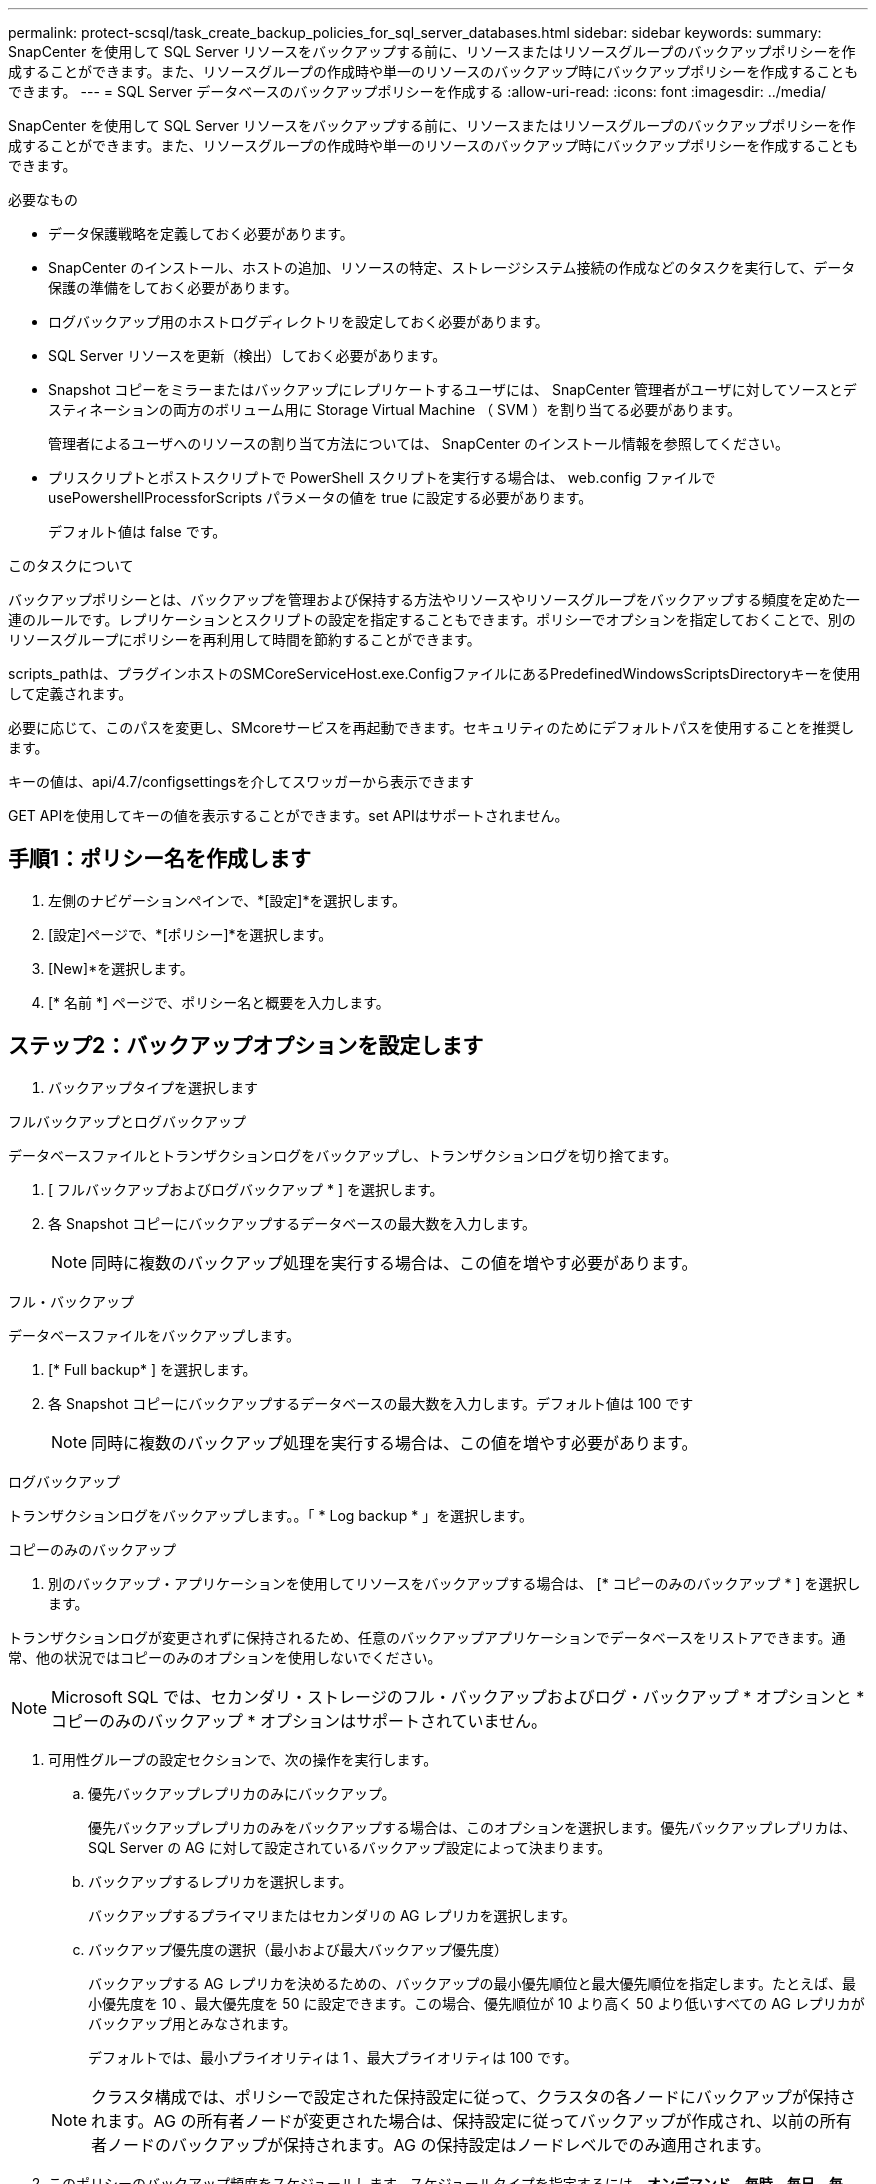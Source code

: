 ---
permalink: protect-scsql/task_create_backup_policies_for_sql_server_databases.html 
sidebar: sidebar 
keywords:  
summary: SnapCenter を使用して SQL Server リソースをバックアップする前に、リソースまたはリソースグループのバックアップポリシーを作成することができます。また、リソースグループの作成時や単一のリソースのバックアップ時にバックアップポリシーを作成することもできます。 
---
= SQL Server データベースのバックアップポリシーを作成する
:allow-uri-read: 
:icons: font
:imagesdir: ../media/


[role="lead"]
SnapCenter を使用して SQL Server リソースをバックアップする前に、リソースまたはリソースグループのバックアップポリシーを作成することができます。また、リソースグループの作成時や単一のリソースのバックアップ時にバックアップポリシーを作成することもできます。

.必要なもの
* データ保護戦略を定義しておく必要があります。
* SnapCenter のインストール、ホストの追加、リソースの特定、ストレージシステム接続の作成などのタスクを実行して、データ保護の準備をしておく必要があります。
* ログバックアップ用のホストログディレクトリを設定しておく必要があります。
* SQL Server リソースを更新（検出）しておく必要があります。
* Snapshot コピーをミラーまたはバックアップにレプリケートするユーザには、 SnapCenter 管理者がユーザに対してソースとデスティネーションの両方のボリューム用に Storage Virtual Machine （ SVM ）を割り当てる必要があります。
+
管理者によるユーザへのリソースの割り当て方法については、 SnapCenter のインストール情報を参照してください。

* プリスクリプトとポストスクリプトで PowerShell スクリプトを実行する場合は、 web.config ファイルで usePowershellProcessforScripts パラメータの値を true に設定する必要があります。
+
デフォルト値は false です。



.このタスクについて
バックアップポリシーとは、バックアップを管理および保持する方法やリソースやリソースグループをバックアップする頻度を定めた一連のルールです。レプリケーションとスクリプトの設定を指定することもできます。ポリシーでオプションを指定しておくことで、別のリソースグループにポリシーを再利用して時間を節約することができます。

scripts_pathは、プラグインホストのSMCoreServiceHost.exe.ConfigファイルにあるPredefinedWindowsScriptsDirectoryキーを使用して定義されます。

必要に応じて、このパスを変更し、SMcoreサービスを再起動できます。セキュリティのためにデフォルトパスを使用することを推奨します。

キーの値は、api/4.7/configsettingsを介してスワッガーから表示できます

GET APIを使用してキーの値を表示することができます。set APIはサポートされません。



== 手順1：ポリシー名を作成します

. 左側のナビゲーションペインで、*[設定]*を選択します。
. [設定]ページで、*[ポリシー]*を選択します。
. [New]*を選択します。
. [* 名前 *] ページで、ポリシー名と概要を入力します。




== ステップ2：バックアップオプションを設定します

. バックアップタイプを選択します


[role="tabbed-block"]
====
.フルバックアップとログバックアップ
--
データベースファイルとトランザクションログをバックアップし、トランザクションログを切り捨てます。

. [ フルバックアップおよびログバックアップ * ] を選択します。
. 各 Snapshot コピーにバックアップするデータベースの最大数を入力します。
+

NOTE: 同時に複数のバックアップ処理を実行する場合は、この値を増やす必要があります。



--
.フル・バックアップ
--
データベースファイルをバックアップします。

. [* Full backup* ] を選択します。
. 各 Snapshot コピーにバックアップするデータベースの最大数を入力します。デフォルト値は 100 です
+

NOTE: 同時に複数のバックアップ処理を実行する場合は、この値を増やす必要があります。



--
.ログバックアップ
--
トランザクションログをバックアップします。。「 * Log backup * 」を選択します。

--
.コピーのみのバックアップ
--
. 別のバックアップ・アプリケーションを使用してリソースをバックアップする場合は、 [* コピーのみのバックアップ * ] を選択します。


トランザクションログが変更されずに保持されるため、任意のバックアップアプリケーションでデータベースをリストアできます。通常、他の状況ではコピーのみのオプションを使用しないでください。


NOTE: Microsoft SQL では、セカンダリ・ストレージのフル・バックアップおよびログ・バックアップ * オプションと * コピーのみのバックアップ * オプションはサポートされていません。

--
====
. 可用性グループの設定セクションで、次の操作を実行します。
+
.. 優先バックアップレプリカのみにバックアップ。
+
優先バックアップレプリカのみをバックアップする場合は、このオプションを選択します。優先バックアップレプリカは、 SQL Server の AG に対して設定されているバックアップ設定によって決まります。

.. バックアップするレプリカを選択します。
+
バックアップするプライマリまたはセカンダリの AG レプリカを選択します。

.. バックアップ優先度の選択（最小および最大バックアップ優先度）
+
バックアップする AG レプリカを決めるための、バックアップの最小優先順位と最大優先順位を指定します。たとえば、最小優先度を 10 、最大優先度を 50 に設定できます。この場合、優先順位が 10 より高く 50 より低いすべての AG レプリカがバックアップ用とみなされます。

+
デフォルトでは、最小プライオリティは 1 、最大プライオリティは 100 です。



+

NOTE: クラスタ構成では、ポリシーで設定された保持設定に従って、クラスタの各ノードにバックアップが保持されます。AG の所有者ノードが変更された場合は、保持設定に従ってバックアップが作成され、以前の所有者ノードのバックアップが保持されます。AG の保持設定はノードレベルでのみ適用されます。

. このポリシーのバックアップ頻度をスケジュールします。スケジュールタイプを指定するには、*オンデマンド*、*毎時*、*毎日*、*毎週*、または*毎月*を選択します。
+
ポリシーに対して選択できるスケジュールタイプは1つだけです。

+
image::../media/backup_settings.gif[バックアップ設定]

+

NOTE: リソースグループを作成する際に、バックアップ処理のスケジュール（開始日、終了日、頻度）を指定することができます。これにより、ポリシーとバックアップ間隔が同じである複数のリソースグループを作成できますが、各ポリシーに異なるバックアップスケジュールを割り当てることもできます。

+

NOTE: 午前 2 時にスケジュールを設定した場合、夏時間（ DST ）中はスケジュールはトリガーされません。





== ステップ3：保持設定を構成する

[ 保持 ] ページでは、 [ バックアップ・タイプ ] ページで選択したバックアップ・タイプに応じて、次のアクションを 1 つ以上実行します。

. [ 最新の状態へのリストア処理の保持の設定 ] セクションで、次のいずれかを実行します。


[role="tabbed-block"]
====
.特定のコピー数
--
特定の数のSnapshotコピーのみを保持します。

. ［ * 最新の < 日数 > 日数に適用可能なログバックアップを保持する ］ オプションを選択し、保持する日数を指定します。この上限に近づいた場合は、古いコピーを削除できます。


--
.特定の日数
--
バックアップコピーを特定の日数だけ保持します。

. ［ * 最新の < 日数 > フル・バックアップに適用可能なログ・バックアップを保持する ］ オプションを選択し、ログ・バックアップ・コピーを保持する日数を指定します。


--
====
. On Demand の保持設定の「 * フルバックアップの保持設定 * 」セクションで、次の操作を実行します。
+
.. 保持するSnapshotコピーの総数を指定します
+
... 保持するSnapshotコピーの数を指定するには、*保持するSnapshotコピーの総数*を選択します。
... Snapshot コピーの数が指定した数を超えると、古いものから順に Snapshot コピーが削除されます。







IMPORTANT: デフォルトでは、保持数の値は 2 に設定されます。保持数を 1 に設定すると、新しい Snapshot コピーがターゲットにレプリケートされるまで最初の Snapshot コピーが SnapVault 関係の参照 Snapshot コピーになるため、保持処理が失敗することがあります。


NOTE: 最大保持数は、 ONTAP 9.4 以降のリソースでは 1018 、 ONTAP 9.3 以前のリソースでは 254 です。保持期間を基盤となる ONTAP バージョンの値よりも大きい値に設定すると、バックアップが失敗します。

. Snapshotコピーを保持する期間
+
.. Snapshot コピーを削除するまで保持しておく日数を指定する場合は、「 * Snapshot コピーを保持する期間」を選択します。




. [ 毎時 ] 、 [ 毎日 ] 、 [ 毎週 ] 、および [ 毎月 ] の保持設定の [ フルバックアップ保持設定 *] セクションで、 [ バックアップタイプ ] ページで選択したスケジュールタイプの保持設定を指定します。
+
.. 保持するSnapshotコピーの総数を指定します
+
... 保持するSnapshotコピーの数を指定するには、*保持するSnapshotコピーの総数*を選択します。Snapshot コピーの数が指定した数を超えると、古いものから順に Snapshot コピーが削除されます。







IMPORTANT: SnapVault レプリケーションを有効にする場合は、保持数を 2 以上に設定する必要があります。保持数を 1 に設定すると、新しい Snapshot コピーがターゲットにレプリケートされるまで最初の Snapshot コピーが SnapVault 関係の参照 Snapshot コピーになるため、保持処理が失敗することがあります。

. Snapshotコピーを保持する期間
+
.. Snapshotコピーを削除するまで保持する日数を指定するには、*[Keep Snapshot copies for]*を選択します。




ログの Snapshot コピーの保持期間は、デフォルトで 7 日に設定されています。ログの Snapshot コピーの保持期間を変更するには、 Set-SmPolicy コマンドレットを使用します。

ログの Snapshot コピーの保持を 2 に設定する例を次に示します。

.例を示します
[]
====
Set-SmPolicy-PolicyName 'newpol'-PolicyType 'Backup'-PluginPolicyType 'SCSQL'-sqlbackuptype 'FullBackupAndLogBackup'-RetentionSettings@｛backupType='Hourly'；RetentionCount=2｝、@｛backupType='log_snapshot'；ScheduleType=2｝

====
https://kb.netapp.com/Advice_and_Troubleshooting/Data_Protection_and_Security/SnapCenter/SnapCenter_retains_Snapshot_copies_of_the_database["SnapCenter はデータベースの Snapshot コピーを保持します"]



== ステップ4：レプリケーション設定を構成します

. Replication （レプリケーション）ページで、セカンダリストレージシステムへのレプリケーションを指定します。


[role="tabbed-block"]
====
.SnapMirrorを更新します
--
ローカルSnapshotコピーの作成後にSnapMirrorを更新します。

. 別のボリュームにバックアップセットのミラーコピーを作成する場合（ SnapMirror ）は、このオプションを選択します。


--
.SnapVault を更新します
--
Snapshotコピーの作成後にSnapVault を更新

. ディスクツーディスクのバックアップレプリケーションを実行する場合は、このオプションを選択します。


--
.セカンダリポリシーラベル
--
. Snapshot ラベルを選択します。


選択した Snapshot コピーラベルに応じて、 ONTAP はラベルに一致するセカンダリ Snapshot コピー保持ポリシーを適用します。


NOTE: ローカル Snapshot コピーの作成後に「 * SnapMirror を更新」を選択した場合は、必要に応じてセカンダリポリシーラベルを指定できます。ただし、ローカル Snapshot コピーの作成後に「 * Update SnapVault 」を選択した場合は、セカンダリポリシーラベルを指定する必要があります。

--
.エラー再試行回数
--
. レプリケーションの最大試行回数を入力します。この回数を超えると処理が停止します。


--
====


== 手順5：スクリプト設定を構成します

. スクリプトページで、バックアップ処理の前後に実行するプリスクリプトまたはポストスクリプトのパスと引数を入力します。
+
たとえば、 SNMP トラップの更新、アラートの自動化、ログの送信などをスクリプトで実行できます。

+

NOTE: プリスクリプトまたはポストスクリプトのパスにドライブまたは共有を含めることはできません。パスはscripts_pathに対する相対パスでなければなりません。

+

NOTE: セカンダリストレージが Snapshot コピーの最大数に達しないように、 ONTAP で SnapMirror 保持ポリシーを設定する必要があります。





== 手順6：検証設定を構成します

[Verification] ページで、次の手順を実行します。

. Run verification for following backup schedules セクションで、スケジュール頻度を選択します。
. Database consistency check options セクションで、次の操作を実行します。
+
.. 整合性構造をデータベースの物理構造に制限する（ physical_only ）
+
... 整合性チェックの対象をデータベースの物理構造に限定し、データベースに影響を与える正しくないページ、チェックサム障害、および一般的なハードウェア障害を検出するには、「 * 」を選択します。


.. すべての情報メッセージを抑制（INFOMSGSなし）
+
... すべての情報メッセージを停止するには、「 * 」を選択します（ NO_INFOMSGS ）。デフォルトで選択されています。


.. レポートされたすべてのエラー・メッセージをオブジェクトごとに表示する（ All_ERRORGS ）
+
... レポートされたエラーをオブジェクトごとにすべて表示する場合は、このオプションを選択します。


.. 非クラスタ化インデックス（ noindex ）をチェックしない
+
... 非クラスタ化インデックスをチェックしない場合は、「 * 非クラスタ化インデックスをチェックしない」を選択します。SQL Server データベースは、 Microsoft SQL Server の Database Consistency Checker （ DBCC ）を使用して、データベース内のオブジェクトの論理的な整合性と物理的な整合性をチェックします。


.. 内部データベースの Snapshot コピー（ TABLOCK ）を使用せずに、チェックを制限してロックを取得します。
+
... 内部データベースの Snapshot コピーを使用する代わりに、チェックを制限してロックを取得する場合は、「 * 」を選択します。このオプションを選択すると、チェックが制限され、内部データベースの Snapshot コピーを使用する代わりにロックが取得されます。




. [ ログ・バックアップ * ] セクションで、 [ 完了時にログ・バックアップを検証する * ] を選択し、完了時にログ・バックアップを検証します。
. 検証スクリプトの設定 * セクションで、検証処理の前後に実行するプリスクリプトまたはポストスクリプトのパスと引数を入力します。
+

NOTE: プリスクリプトまたはポストスクリプトのパスにドライブまたは共有を含めることはできません。パスはscripts_pathに対する相対パスでなければなりません。





== ステップ7：概要を確認します

. 概要を確認し、*[終了]*を選択します。


